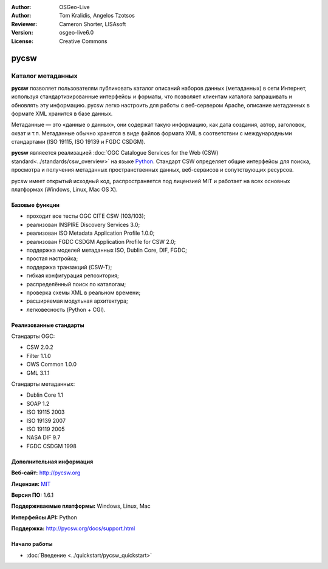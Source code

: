 :Author: OSGeo-Live
:Author: Tom Kralidis, Angelos Tzotsos
:Reviewer: Cameron Shorter, LISAsoft
:Version: osgeo-live6.0
:License: Creative Commons

.. image:: ../../images/project_logos/logo-pycsw.png
  :scale: 80 %
  :alt: Лого проекта
  :align: right
  :target: http://pycsw.org/

pycsw
================================================================================

Каталог метаданных
~~~~~~~~~~~~~~~~~~~~~~~~~~~~~~~~~~~~~~~~~~~~~~~~~~~~~~~~~~~~~~~~~~~~~~~~~~~~~~~~

**pycsw** позволяет пользователям публиковать каталог описаний наборов данных
(метаданных) в сети Интернет, используя стандартизированные интерфейсы и форматы,
что позволяет клиентам каталога запрашивать и обновлять эту информацию. 
pycsw легко настроить для работы с веб-сервером Apache, описание метаданных в формате
XML хранится в базе данных.

Метаданные — это «данные о данных», они содержат такую информацию, как дата
создания, автор, заголовок, охват и т.п. Метаданные обычно хранятся в виде файлов формата 
XML в соответствии с международными стандартами (ISO 19115, ISO 19139 
и FGDC CSDGM).

**pycsw** являеется реализацией :doc:`OGC Catalogue Services for the Web (CSW)
standard<../standards/csw_overview>` на языке `Python`_. Стандарт CSW определяет
общие интерфейсы для поиска, просмотра и получения метаданных пространственных
данных, веб-сервисов и сопутствующих ресурсов.

pycsw имеет открытый исходный код, распространяется под лицензией MIT и работает
на всех основных платформах (Windows, Linux, Mac OS X).

.. image:: ../../images/screenshots/1024x768/pycsw_overview.jpg
  :scale: 50 %
  :alt: Скриншот
  :align: right

Базовые функции
--------------------------------------------------------------------------------

* проходит все тесты OGC CITE CSW (103/103);
* реализован INSPIRE Discovery Services 3.0;
* реализован ISO Metadata Application Profile 1.0.0;
* реализован FGDC CSDGM Application Profile for CSW 2.0;
* поддержка моделей метаданных ISO, Dublin Core, DIF, FGDC;
* простая настройка;
* поддержка транзакций (CSW-T);
* гибкая конфигурация репозитория;
* распределённый поиск по каталогам;
* проверка схемы XML в реальном времени;
* расширяемая модульная архитектура;
* легковесность (Python + CGI).

Реализованные стандарты
--------------------------------------------------------------------------------

Стандарты OGC:

* CSW   2.0.2
* Filter  1.1.0
* OWS Common  1.0.0
* GML   3.1.1

Стандарты метаданных:

* Dublin Core   1.1
* SOAP  1.2
* ISO 19115   2003
* ISO 19139   2007
* ISO 19119   2005
* NASA DIF  9.7
* FGDC CSDGM  1998

Дополнительная информация
--------------------------------------------------------------------------------

**Веб-сайт:** http://pycsw.org

**Лицензия:** `MIT`_

**Версия ПО:** 1.6.1

**Поддерживаемые платформы:** Windows, Linux, Mac

**Интерфейсы API:** Python

**Поддержка:** http://pycsw.org/docs/support.html

.. _`Python`: http://www.python.org/
.. _`MIT`: http://pycsw.org/docs/license.html#license

Начало работы
--------------------------------------------------------------------------------

* :doc:`Введение <../quickstart/pycsw_quickstart>`
